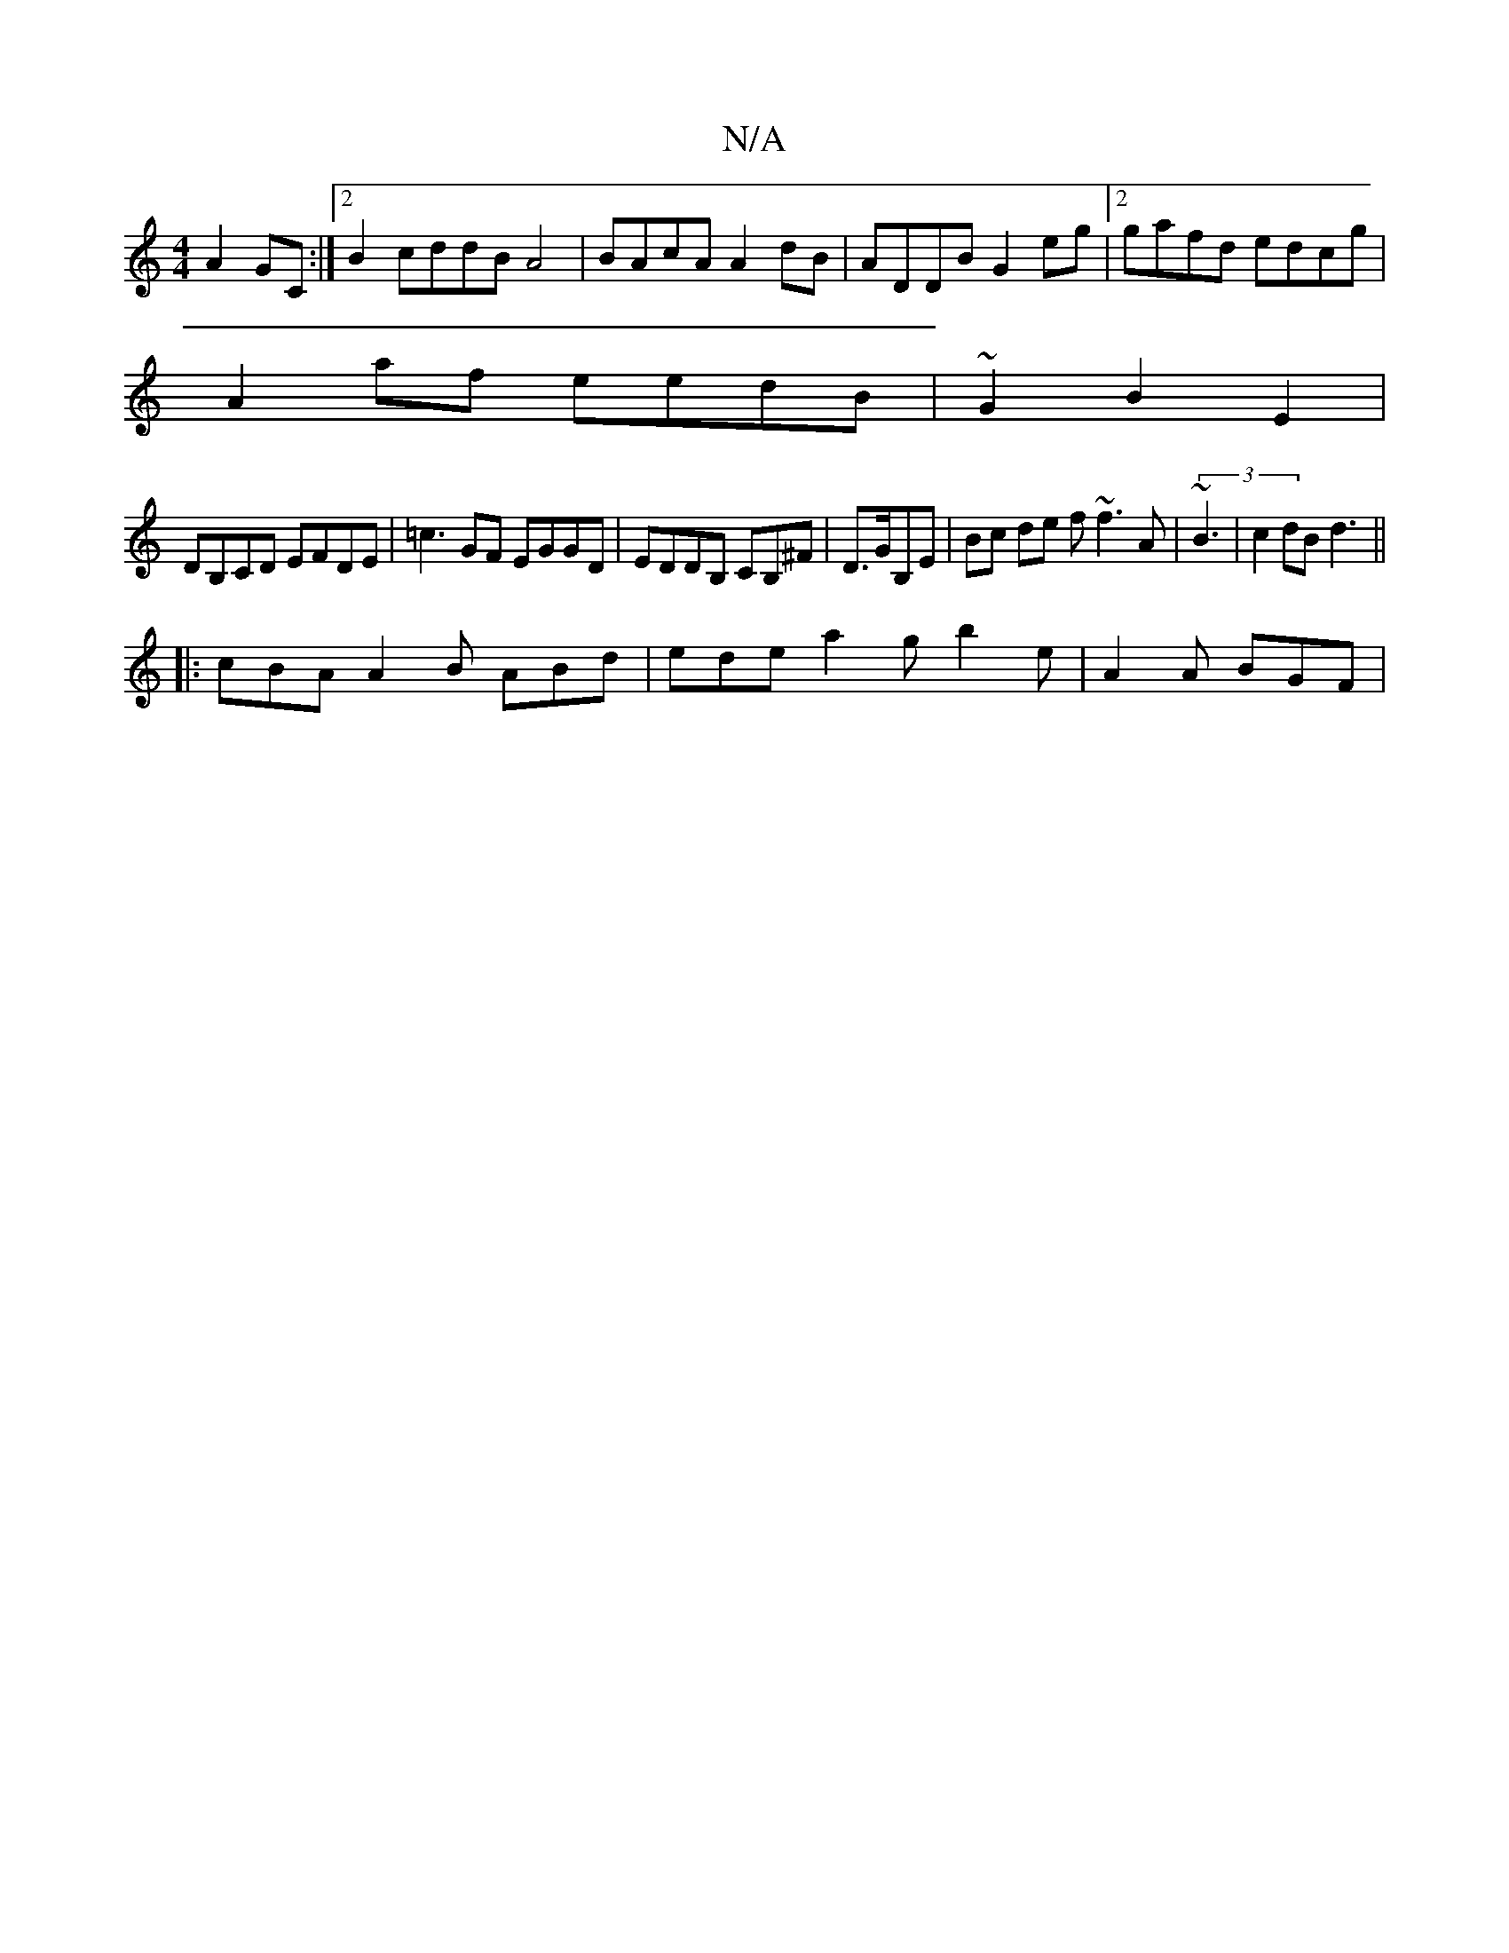 X:1
T:N/A
M:4/4
R:N/A
K:Cmajor
A2GC:|2 B2 cddB A4 | BAcA A2 dB | ADDB G2 eg |[2 gafd edcg |
A2af eedB | ~G2 B2 E2 |
DB,CD EFDE|=c3GF EGGD|EDDB, CB,^F|D>GB,E | Bc de f~f3A|(3~B3-|c2dB d3||
|:cBA A2 B ABd | ede a2 g b2e | A2 A BGF | 